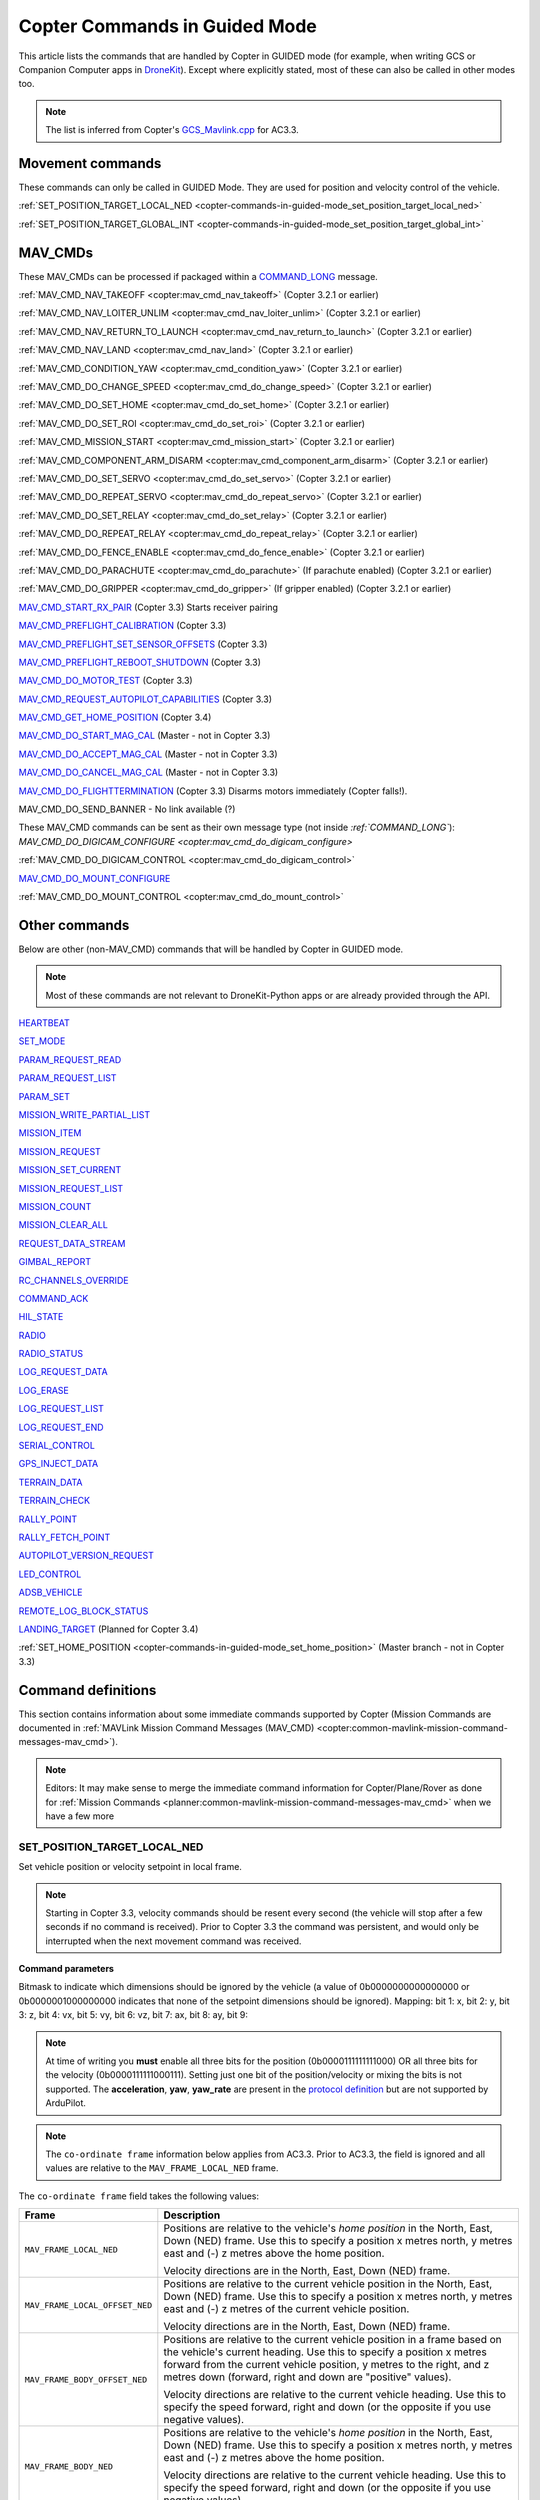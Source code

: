 .. _copter-commands-in-guided-mode:

==============================
Copter Commands in Guided Mode
==============================

This article lists the commands that are handled by Copter in GUIDED
mode (for example, when writing GCS or Companion Computer apps in
`DroneKit <http://dronekit.io/>`__). Except where explicitly stated,
most of these can also be called in other modes too.

.. note::

   The list is inferred from Copter's
   `GCS_Mavlink.cpp <https://github.com/ArduPilot/ardupilot/blob/master/ArduCopter/GCS_Mavlink.cpp#L967>`__
   for AC3.3.

Movement commands
=================

These commands can only be called in GUIDED Mode. They are used for
position and velocity control of the vehicle.

:ref:`SET_POSITION_TARGET_LOCAL_NED <copter-commands-in-guided-mode_set_position_target_local_ned>`

:ref:`SET_POSITION_TARGET_GLOBAL_INT <copter-commands-in-guided-mode_set_position_target_global_int>`

MAV_CMDs
=========

These MAV_CMDs can be processed if packaged within a
`COMMAND_LONG <https://pixhawk.ethz.ch/mavlink/#COMMAND_LONG>`__
message.

:ref:`MAV_CMD_NAV_TAKEOFF <copter:mav_cmd_nav_takeoff>`
(Copter 3.2.1 or earlier)

:ref:`MAV_CMD_NAV_LOITER_UNLIM <copter:mav_cmd_nav_loiter_unlim>`
(Copter 3.2.1 or earlier)

:ref:`MAV_CMD_NAV_RETURN_TO_LAUNCH <copter:mav_cmd_nav_return_to_launch>`
(Copter 3.2.1 or earlier)

:ref:`MAV_CMD_NAV_LAND <copter:mav_cmd_nav_land>`
(Copter 3.2.1 or earlier)

:ref:`MAV_CMD_CONDITION_YAW <copter:mav_cmd_condition_yaw>`
(Copter 3.2.1 or earlier)

:ref:`MAV_CMD_DO_CHANGE_SPEED <copter:mav_cmd_do_change_speed>`
(Copter 3.2.1 or earlier)

:ref:`MAV_CMD_DO_SET_HOME <copter:mav_cmd_do_set_home>`
(Copter 3.2.1 or earlier)

:ref:`MAV_CMD_DO_SET_ROI <copter:mav_cmd_do_set_roi>`
(Copter 3.2.1 or earlier)

:ref:`MAV_CMD_MISSION_START <copter:mav_cmd_mission_start>`
(Copter 3.2.1 or earlier)

:ref:`MAV_CMD_COMPONENT_ARM_DISARM <copter:mav_cmd_component_arm_disarm>`
(Copter 3.2.1 or earlier)

:ref:`MAV_CMD_DO_SET_SERVO <copter:mav_cmd_do_set_servo>`
(Copter 3.2.1 or earlier)

:ref:`MAV_CMD_DO_REPEAT_SERVO <copter:mav_cmd_do_repeat_servo>`
(Copter 3.2.1 or earlier)

:ref:`MAV_CMD_DO_SET_RELAY <copter:mav_cmd_do_set_relay>`
(Copter 3.2.1 or earlier)

:ref:`MAV_CMD_DO_REPEAT_RELAY <copter:mav_cmd_do_repeat_relay>`
(Copter 3.2.1 or earlier)

:ref:`MAV_CMD_DO_FENCE_ENABLE <copter:mav_cmd_do_fence_enable>`
(Copter 3.2.1 or earlier)

:ref:`MAV_CMD_DO_PARACHUTE <copter:mav_cmd_do_parachute>`
(If parachute enabled) (Copter 3.2.1 or earlier)

:ref:`MAV_CMD_DO_GRIPPER <copter:mav_cmd_do_gripper>`
(If gripper enabled) (Copter 3.2.1 or earlier)

`MAV_CMD_START_RX_PAIR <http://mavlink.org/messages/common#MAV_CMD_START_RX_PAIR>`__
(Copter 3.3) Starts receiver pairing

`MAV_CMD_PREFLIGHT_CALIBRATION <http://mavlink.org/messages/common#MAV_CMD_PREFLIGHT_CALIBRATION>`__
(Copter 3.3)

`MAV_CMD_PREFLIGHT_SET_SENSOR_OFFSETS <http://mavlink.org/messages/common#MAV_CMD_PREFLIGHT_SET_SENSOR_OFFSETS>`__
(Copter 3.3)

`MAV_CMD_PREFLIGHT_REBOOT_SHUTDOWN <http://mavlink.org/messages/common#MAV_CMD_PREFLIGHT_REBOOT_SHUTDOWN>`__
(Copter 3.3)

`MAV_CMD_DO_MOTOR_TEST <http://mavlink.org/messages/ardupilotmega#MAV_CMD_DO_MOTOR_TEST>`__
(Copter 3.3)

`MAV_CMD_REQUEST_AUTOPILOT_CAPABILITIES <http://mavlink.org/messages/common#MAV_CMD_REQUEST_AUTOPILOT_CAPABILITIES>`__
(Copter 3.3)

`MAV_CMD_GET_HOME_POSITION <http://mavlink.org/messages/common#MAV_CMD_GET_HOME_POSITION>`__
(Copter 3.4)

`MAV_CMD_DO_START_MAG_CAL <http://mavlink.org/messages/ardupilotmega#MAV_CMD_DO_START_MAG_CAL>`__
(Master - not in Copter 3.3)

`MAV_CMD_DO_ACCEPT_MAG_CAL <http://mavlink.org/messages/ardupilotmega#MAV_CMD_DO_ACCEPT_MAG_CAL>`__
(Master - not in Copter 3.3)

`MAV_CMD_DO_CANCEL_MAG_CAL <http://mavlink.org/messages/ardupilotmega#MAV_CMD_DO_CANCEL_MAG_CAL>`__
(Master - not in Copter 3.3)

`MAV_CMD_DO_FLIGHTTERMINATION <http://mavlink.org/messages/common#MAV_CMD_DO_FLIGHTTERMINATION>`__
(Copter 3.3) Disarms motors immediately (Copter falls!).

MAV_CMD_DO_SEND_BANNER - No link available (?)

These MAV_CMD commands can be sent as their own message type (not
inside `:ref:`COMMAND_LONG``): `MAV_CMD_DO_DIGICAM_CONFIGURE <copter:mav_cmd_do_digicam_configure>`

:ref:`MAV_CMD_DO_DIGICAM_CONTROL <copter:mav_cmd_do_digicam_control>`

`MAV_CMD_DO_MOUNT_CONFIGURE <http://mavlink.org/messages/common#MAV_CMD_DO_MOUNT_CONFIGURE>`__

:ref:`MAV_CMD_DO_MOUNT_CONTROL <copter:mav_cmd_do_mount_control>`

Other commands
==============

Below are other (non-MAV_CMD) commands that will be handled by Copter
in GUIDED mode.

.. note::

   Most of these commands are not relevant to DroneKit-Python apps or
   are already provided through the API.

`HEARTBEAT <http://mavlink.org/messages/common#HEARTBEAT>`__

`SET_MODE <http://mavlink.org/messages/common#SET_MODE>`__

`PARAM_REQUEST_READ <http://mavlink.org/messages/common#PARAM_REQUEST_READ>`__

`PARAM_REQUEST_LIST <http://mavlink.org/messages/common#PARAM_REQUEST_LIST>`__

`PARAM_SET <http://mavlink.org/messages/common#PARAM_SET>`__

`MISSION_WRITE_PARTIAL_LIST <http://mavlink.org/messages/common#MISSION_WRITE_PARTIAL_LIST>`__

`MISSION_ITEM <http://mavlink.org/messages/common#MISSION_ITEM>`__

`MISSION_REQUEST <http://mavlink.org/messages/common#MISSION_REQUEST>`__

`MISSION_SET_CURRENT <http://mavlink.org/messages/common#MISSION_SET_CURRENT>`__

`MISSION_REQUEST_LIST <http://mavlink.org/messages/common#MISSION_REQUEST_LIST>`__

`MISSION_COUNT <http://mavlink.org/messages/common#MISSION_COUNT>`__

`MISSION_CLEAR_ALL <http://mavlink.org/messages/common#MISSION_CLEAR_ALL>`__

`REQUEST_DATA_STREAM <http://mavlink.org/messages/common#REQUEST_DATA_STREAM>`__

`GIMBAL_REPORT <http://mavlink.org/messages/ardupilotmega#GIMBAL_REPORT>`__

`RC_CHANNELS_OVERRIDE <http://mavlink.org/messages/common#RC_CHANNELS_OVERRIDE>`__

`COMMAND_ACK <http://mavlink.org/messages/common#COMMAND_ACK>`__

`HIL_STATE <https://pixhawk.ethz.ch/mavlink/#HIL_STATE>`__

`RADIO <http://mavlink.org/messages/ardupilotmega#RADIO>`__

`RADIO_STATUS <http://mavlink.org/messages/common#RADIO_STATUS>`__

`LOG_REQUEST_DATA <http://mavlink.org/messages/common#LOG_REQUEST_DATA>`__

`LOG_ERASE <http://mavlink.org/messages/common#LOG_ERASE>`__

`LOG_REQUEST_LIST <http://mavlink.org/messages/common#LOG_REQUEST_LIST>`__

`LOG_REQUEST_END <http://mavlink.org/messages/common#LOG_REQUEST_END>`__

`SERIAL_CONTROL <http://mavlink.org/messages/common#SERIAL_CONTROL>`__

`GPS_INJECT_DATA <http://mavlink.org/messages/common#GPS_INJECT_DATA>`__

`TERRAIN_DATA <http://mavlink.org/messages/common#TERRAIN_DATA>`__

`TERRAIN_CHECK <http://mavlink.org/messages/common#TERRAIN_CHECK>`__

`RALLY_POINT <http://mavlink.org/messages/ardupilotmega#RALLY_POINT>`__

`RALLY_FETCH_POINT <http://mavlink.org/messages/ardupilotmega#RALLY_FETCH_POINT>`__

`AUTOPILOT_VERSION_REQUEST <http://mavlink.org/messages/ardupilotmega#AUTOPILOT_VERSION_REQUEST>`__

`LED_CONTROL <http://mavlink.org/messages/ardupilotmega#LED_CONTROL>`__

`ADSB_VEHICLE <http://mavlink.org/messages/common#ADSB_VEHICLE>`__

`REMOTE_LOG_BLOCK_STATUS <http://mavlink.org/messages/ardupilotmega#REMOTE_LOG_BLOCK_STATUS>`__

`LANDING_TARGET <http://mavlink.org/messages/common#LANDING_TARGET>`__
(Planned for Copter 3.4)

:ref:`SET_HOME_POSITION <copter-commands-in-guided-mode_set_home_position>` (Master branch - not in
Copter 3.3)

Command definitions
===================

This section contains information about some immediate commands
supported by Copter (Mission Commands are documented in :ref:`MAVLink Mission Command Messages (MAV_CMD) <copter:common-mavlink-mission-command-messages-mav_cmd>`).

.. note::

   Editors: It may make sense to merge the immediate command
   information for Copter/Plane/Rover as done for :ref:`Mission Commands <planner:common-mavlink-mission-command-messages-mav_cmd>`
   when we have a few more

.. _copter-commands-in-guided-mode_set_position_target_local_ned:

SET_POSITION_TARGET_LOCAL_NED
-----------------------------

Set vehicle position or velocity setpoint in local frame.

.. note::

   Starting in Copter 3.3, velocity commands should be resent every
   second (the vehicle will stop after a few seconds if no command is
   received). Prior to Copter 3.3 the command was persistent, and would
   only be interrupted when the next movement command was received.

**Command parameters**

.. raw:: html

   <table border="1" class="docutils">
   <tbody>
   <tr>
   <th>Command Field</th>
   <th>Description</th>
   </tr>
   <tr>
   <td><strong>time_boot_ms</strong></td>
   <td>
   Timestamp in milliseconds since system boot. The rationale for the
   timestamp in the setpoint is to allow the system to compensate for the
   transport delay of the setpoint. This allows the system to compensate
   processing latency.
   </td>
   </tr>
   <tr>
   <td><strong>target_system</strong></td>
   <td>System ID</td>
   </tr>
   <tr>
   <td><strong>target_component</strong></td>
   <td>Component ID</td>
   </tr>
   <tr>
   <td><strong>coordinate_frame</strong></td>
   <td>Valid options are listed below</td>
   </tr>
   <tr>
   <td><strong>type_mask</strong></td>
   <td>

Bitmask to indicate which dimensions should be ignored by the vehicle (a
value of 0b0000000000000000 or 0b0000001000000000 indicates that none of
the setpoint dimensions should be ignored). Mapping: bit 1: x, bit 2: y,
bit 3: z, bit 4: vx, bit 5: vy, bit 6: vz, bit 7: ax, bit 8: ay, bit 9:

.. note::

   At
   time of writing you **must** enable all three bits for the position
   (0b0000111111111000) OR all three bits for the velocity
   (0b0000111111000111). Setting just one bit of the position/velocity or
   mixing the bits is not supported. The **acceleration**, **yaw**,
   **yaw_rate** are present in the `protocol definition <https://pixhawk.ethz.ch/mavlink/#SET_POSITION_TARGET_LOCAL_NED>`__
   but are not supported by ArduPilot.

   
.. raw:: html
   
   </td>
   </tr>
   <tr>
   <td><strong>x</strong></td>
   <td>X Position in specified NED frame in meters</td>
   </tr>
   <tr>
   <td><strong>y</strong></td>
   <td>y Position in specified NED frame in meters</td>
   </tr>
   <tr>
   <td><strong>z</strong></td>
   <td>Z Position in specified NED frame in meters (note, altitude is negative in NED)</td>
   </tr>
   <tr>
   <td><strong>vx</strong></td>
   <td>X velocity in specified NED frame in meter/s</td>
   </tr>
   <tr>
   <td><strong>vy</strong></td>
   <td>Y velocity in NED frame in meter/s</td>
   </tr>
   <tr>
   <td><strong>vz</strong></td>
   <td>Z velocity in NED frame in meter/s</td>
   </tr>
   <tr style="color: #c0c0c0">
   <td>afx</td>
   <td>X acceleration or force (if bit 10 of type_mask is set) in specified NED frame in meter/s^2 or N</td>
   </tr>
   <tr style="color: #c0c0c0">
   <td>afy</td>
   <td>Y acceleration or force (if bit 10 of type_mask is set) in specified NED frame in meter/s^2 or N</td>
   </tr>
   <tr style="color: #c0c0c0">
   <td>afz</td>
   <td>Z acceleration or force (if bit 10 of type_mask is set) in specified NED frame in meter/s^2 or N</td>
   </tr>
   <tr style="color: #c0c0c0">
   <td>yaw</td>
   <td>yaw setpoint in rad</td>
   </tr>
   <tr style="color: #c0c0c0">
   <td>yaw_rate</td>
   <td>yaw rate setpoint in rad/s</td>
   </tr>
   </tbody>
   </table>

.. note::

   The ``co-ordinate frame`` information below applies from AC3.3.
   Prior to AC3.3, the field is ignored and all values are relative to the
   ``MAV_FRAME_LOCAL_NED`` frame.

The ``co-ordinate frame`` field takes the following values:

+--------------------------------------+--------------------------------------+
| Frame                                | Description                          |
+======================================+======================================+
| ``MAV_FRAME_LOCAL_NED``              | Positions are relative to the        |
|                                      | vehicle's *home position* in the     |
|                                      | North, East, Down (NED) frame. Use   |
|                                      | this to specify a position x metres  |
|                                      | north, y metres east and (-) z       |
|                                      | metres above the home position.      |
|                                      |                                      |
|                                      | Velocity directions are in the       |
|                                      | North, East, Down (NED) frame.       |
+--------------------------------------+--------------------------------------+
| ``MAV_FRAME_LOCAL_OFFSET_NED``       | Positions are relative to the        |
|                                      | current vehicle position in the      |
|                                      | North, East, Down (NED) frame. Use   |
|                                      | this to specify a position x metres  |
|                                      | north, y metres east and (-) z       |
|                                      | metres of the current vehicle        |
|                                      | position.                            |
|                                      |                                      |
|                                      | Velocity directions are in the       |
|                                      | North, East, Down (NED) frame.       |
+--------------------------------------+--------------------------------------+
| ``MAV_FRAME_BODY_OFFSET_NED``        | Positions are relative to the        |
|                                      | current vehicle position in a frame  |
|                                      | based on the vehicle's current       |
|                                      | heading. Use this to specify a       |
|                                      | position x metres forward from the   |
|                                      | current vehicle position, y metres   |
|                                      | to the right, and z metres down      |
|                                      | (forward, right and down are         |
|                                      | "positive" values).                  |
|                                      |                                      |
|                                      |                                      |
|                                      | Velocity directions are relative to  |
|                                      | the current vehicle heading. Use     |
|                                      | this to specify the speed forward,   |
|                                      | right and down (or the opposite if   |
|                                      | you use negative values).            |
+--------------------------------------+--------------------------------------+
| ``MAV_FRAME_BODY_NED``               | Positions are relative to the        |
|                                      | vehicle's *home position* in the     |
|                                      | North, East, Down (NED) frame. Use   |
|                                      | this to specify a position x metres  |
|                                      | north, y metres east and (-) z       |
|                                      | metres above the home position.      |
|                                      |                                      |
|                                      |                                      |
|                                      | Velocity directions are relative to  |
|                                      | the current vehicle heading. Use     |
|                                      | this to specify the speed forward,   |
|                                      | right and down (or the opposite if   |
|                                      | you use negative values).            |
+--------------------------------------+--------------------------------------+

.. tip::

   In frames, ``_OFFSET_`` means "relative to vehicle position" while
   ``_LOCAL_`` is "relative to home position" (these have no impact on
   *velocity* directions). ``_BODY_`` means that velocity components are
   relative to the heading of the vehicle rather than the NED frame.

   
.. _copter-commands-in-guided-mode_set_position_target_global_int:

SET_POSITION_TARGET_GLOBAL_INT
------------------------------

Set vehicle position, velocity and acceleration setpoint in the WGS84
coordinate system.

.. note::

   Starting in Copter 3.3, velocity commands should be resent every
   second (the vehicle will stop after a few seconds if no command is
   received). Prior to Copter 3.3 the command was persistent, and would
   only be interrupted when the next movement command was received.

The protocol definition is here:
`SET_POSITION_TARGET_GLOBAL_INT <https://pixhawk.ethz.ch/mavlink/#SET_POSITION_TARGET_GLOBAL_INT>`__.

**Command parameters**

.. raw:: html

   <table border="1" class="docutils">
   <tbody>
   <tr>
   <th>Command Field</th>
   <th>Description</th>
   </tr>
   <tr>
   <td><strong>time_boot_ms</strong></td>
   <td>
   Timestamp in milliseconds since system boot. The rationale for the
   timestamp in the setpoint is to allow the system to compensate for the
   transport delay of the setpoint. This allows the system to compensate
   processing latency.
   </td>
   </tr>
   <tr>
   <td><strong>target_system</strong></td>
   <td>System ID</td>
   </tr>
   <tr>
   <td><strong>target_component</strong></td>
   <td>Component ID</td>
   </tr>
   <tr>
   <td><strong>coordinate_frame</strong></td>
   <td>
   Valid options are: MAV_FRAME_GLOBAL_INT,
   MAV_FRAME_GLOBAL_RELATIVE_ALT_INT

   </td>
   </tr>
   <tr>
   <td><strong>type_mask</strong></td>
   <td>

Bitmask to indicate which dimensions should be ignored by the vehicle (a
value of 0b0000000000000000 or 0b0000001000000000 indicates that none of
the setpoint dimensions should be ignored). Mapping: bit 1: x, bit 2: y,
bit 3: z, bit 4: vx, bit 5: vy, bit 6: vz, bit 7: ax, bit 8: ay, bit 9:

.. note::

   At
   time of writing you **must** enable all three bits for the position
   (0b0000111111111000) OR all three bits for the velocity
   (0b0000111111000111). Setting just one bit of the position/velocity or
   mixing the bits is not supported. The **acceleration**, **yaw**,
   **yaw_rate** are present in the `protocol definition <https://pixhawk.ethz.ch/mavlink/#SET_POSITION_TARGET_LOCAL_NED>`__
   but are not supported by ArduPilot.

.. raw:: html

   </td>
   </tr>
   <tr>
   <td><strong>lat_int</strong></td>
   <td>X Position in WGS84 frame in 1e7 \* meters</td>
   </tr>
   <tr>
   <td><strong>lon_int</strong></td>
   <td>Y Position in WGS84 frame in 1e7 \* meters</td>
   </tr>
   <tr>
   <td><strong>alt</strong></td>
   <td>Altitude in meters in AMSL altitude, not WGS84 if absolute or relative, above terrain if GLOBAL_TERRAIN_ALT_INT</td>
   </tr>
   <tr>
   <td><strong>vx</strong></td>
   <td>X velocity in MAV_FRAME_LOCAL_NED frame in meter/s</td>
   </tr>
   <tr>
   <td><strong>vy</strong></td>
   <td>Y velocity in MAV_FRAME_LOCAL_NED frame in meter/s</td>
   </tr>
   <tr>
   <td><strong>vz</strong></td>
   <td>Z velocity in MAV_FRAME_LOCAL_NED frame in meter/s</td>
   </tr>
   <tr style="color: #c0c0c0">
   <td>afx</td>
   <td>X acceleration or force (if bit 10 of type_mask is set) in specified
   MAV_FRAME_LOCAL_NED frame in meter/s^2 or N
   </td>
   </tr>
   <tr style="color: #c0c0c0">
   <td>afy</td>
   <td>Y acceleration or force (if bit 10 of type_mask is set) in specified MAV_FRAME_LOCAL_NED frame in meter/s^2 or N</td>
   </tr>
   <tr style="color: #c0c0c0">
   <td>afz</td>
   <td>Z acceleration or force (if bit 10 of type_mask is set) in specified MAV_FRAME_LOCAL_NED frame in meter/s^2 or N</td>
   </tr>
   <tr style="color: #c0c0c0">
   <td>yaw</td>
   <td>yaw setpoint in rad</td>
   </tr>
   <tr style="color: #c0c0c0">
   <td>yaw_rate</td>
   <td>yaw rate setpoint in rad/s</td>
   </tr>
   </tbody>
   </table>

   
.. _copter-commands-in-guided-mode_set_home_position:

SET_HOME_POSITION
-------------------

The position the system will return to and land on. The position is set
automatically by the system during the takeoff if it has not been
explicitly set by the operator before or after.

.. note::

   Not in Copter 3.3 (currently in master)

**Command parameters**

.. raw:: html

   <table border="1" class="docutils">
   <tbody>
   <tr>
   <th>Command Field</th>
   <th>Type</th>
   <th>Description</th>
   </tr>
   <tr>
   <td><strong>target_system</strong></td>
   <td>uint8_t</td>
   <td>System ID</td>
   </tr>
   <tr>
   <td><strong>latitude</strong></td>
   <td>int32_t</td>
   <td>Latitude (WGS84), in degrees \* 1E7</td>
   </tr>
   <tr>
   <td><strong>longitude</strong></td>
   <td>int32_t</td>
   <td>Longitude (WGS84), in degrees \* 1E7</td>
   </tr>
   <tr>
   <td><strong>altitude</strong></td>
   <td>int32_t</td>
   <td>Altitude (AMSL), in meters \* 1000 (positive for up)</td>
   </tr>
   <tr style="color: #c0c0c0">
   <td><strong>x</strong></td>
   <td>float</td>
   <td>Local X position of this position in the local coordinate frame.</td>
   </tr>
   <tr style="color: #c0c0c0">
   <td><strong>y</strong></td>
   <td>float</td>
   <td>Local Y position of this position in the local coordinate frame</td>
   </tr>
   <tr style="color: #c0c0c0">
   <td><strong>z</strong></td>
   <td>float</td>
   <td>Local Z position of this position in the local coordinate frame</td>
   </tr>
   <tr style="color: #c0c0c0">
   <td><strong>q</strong></td>
   <td>float[4]</td>
   <td>World to surface normal and heading transformation of the takeoff
   position. Used to indicate the heading and slope of the ground.
   </td>
   </tr>
   <tr style="color: #c0c0c0">
   <td><strong>approach_x</strong></td>
   <td>float</td>
   <td>
   Local X position of the end of the approach vector. Multicopters should
   set this position based on their takeoff path. Grass-landing fixed wing
   aircraft should set it the same way as multicopters. Runway-landing
   fixed wing aircraft should set it to the opposite direction of the
   takeoff, assuming the takeoff happened from the threshold / touchdown
   zone.
   </td>
   </tr>
   <tr style="color: #c0c0c0">
   <td><strong>approach_y</strong></td>
   <td>float</td>
   <td>
   Local Y position of the end of the approach vector. Multicopters should
   set this position based on their takeoff path. Grass-landing fixed wing
   aircraft should set it the same way as multicopters. Runway-landing
   fixed wing aircraft should set it to the opposite direction of the
   takeoff, assuming the takeoff happened from the threshold / touchdown
   zone.

   </td>
   </tr>
   <tr style="color: #c0c0c0">
   <td><strong>approach_z</strong></td>
   <td>float</td>
   <td>
   Local Z position of the end of the approach vector. Multicopters should
   set this position based on their takeoff path. Grass-landing fixed wing
   aircraft should set it the same way as multicopters. Runway-landing
   fixed wing aircraft should set it to the opposite direction of the
   takeoff, assuming the takeoff happened from the threshold / touchdown zone.
   </td>
   </tr>
   </tbody>
   </table>

The protocol definition for this command is here:
`SET_HOME_POSITION <http://mavlink.org/messages/common#SET_HOME_POSITION>`__
